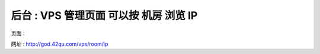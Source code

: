 后台 : VPS 管理页面 可以按 机房 浏览 IP
==================================================================

页面 :

.. image:: _image/1/1.png

网址 : http://god.42qu.com/vps/room/ip




